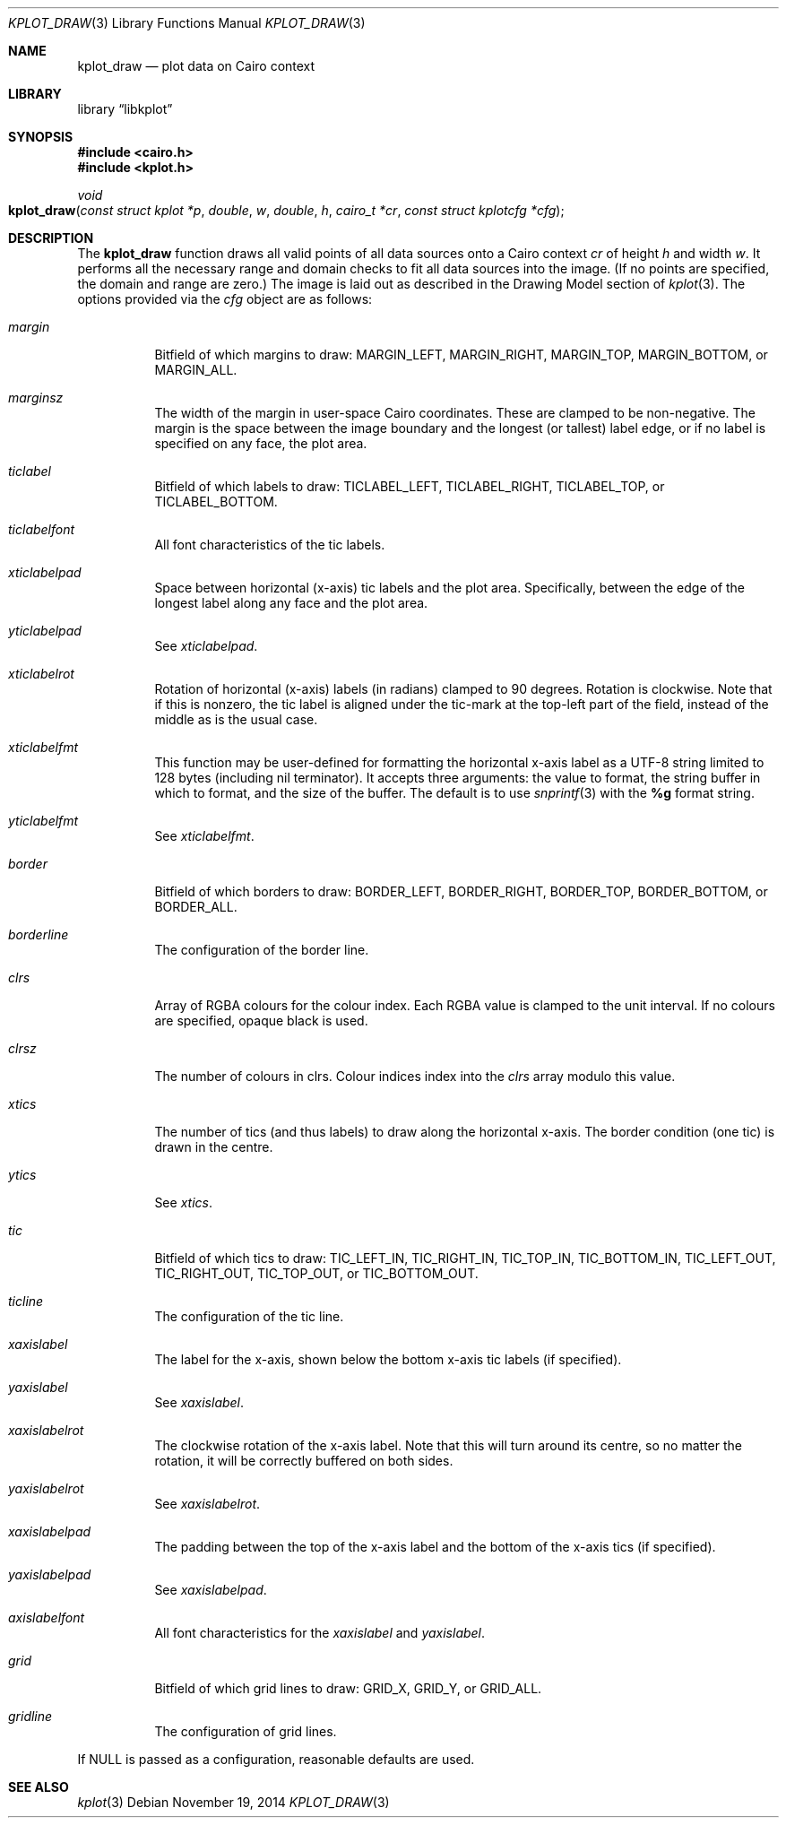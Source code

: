 .Dd $Mdocdate: November 19 2014 $
.Dt KPLOT_DRAW 3
.Os
.Sh NAME
.Nm kplot_draw
.Nd plot data on Cairo context
.Sh LIBRARY
.Lb libkplot
.Sh SYNOPSIS
.In cairo.h
.In kplot.h
.Ft void
.Fo kplot_draw
.Fa "const struct kplot *p"
.Fa double w
.Fa double h
.Fa "cairo_t *cr"
.Fa "const struct kplotcfg *cfg"
.Fc
.Sh DESCRIPTION
The
.Nm
function draws all valid points of all data sources onto a Cairo context
.Fa cr
of height
.Fa h
and width
.Fa w .
It performs all the necessary range and domain checks to fit all data
sources into the image.
.Pq If no points are specified, the domain and range are zero.
The image is laid out as described in the Drawing Model section of
.Xr kplot 3 .
The options provided via the
.Fa cfg
object are as follows:
.Bl -tag -width Ds
.It Va margin
Bitfield of which margins to draw:
.Dv MARGIN_LEFT ,
.Dv MARGIN_RIGHT ,
.Dv MARGIN_TOP ,
.Dv MARGIN_BOTTOM ,
or
.Dv MARGIN_ALL .
.It Va marginsz
The width of the margin in user-space Cairo coordinates.
These are clamped to be non-negative.
The margin is the space between the image boundary and the longest (or
tallest) label edge, or if no label is specified on any face, the plot
area.
.It Va ticlabel
Bitfield of which labels to draw:
.Dv TICLABEL_LEFT ,
.Dv TICLABEL_RIGHT ,
.Dv TICLABEL_TOP ,
or
.Dv TICLABEL_BOTTOM.
.It Va ticlabelfont
All font characteristics of the tic labels.
.It Va xticlabelpad
Space between horizontal (x-axis) tic labels and the plot area.
Specifically, between the edge of the longest label along any face and
the plot area.
.It Va yticlabelpad
See
.Va xticlabelpad .
.It Va xticlabelrot
Rotation of horizontal (x-axis) labels (in radians) clamped to 90 degrees.
Rotation is clockwise.
Note that if this is nonzero, the tic label is aligned under the
tic-mark at the top-left part of the field, instead of the middle as is
the usual case.
.It Va xticlabelfmt
This function may be user-defined for formatting the horizontal x-axis
label as a UTF-8 string limited to 128 bytes (including nil terminator).
It accepts three arguments: the value to format, the string buffer in
which to format, and the size of the buffer.
The default is to use
.Xr snprintf 3
with the
.Li %g
format string.
.It Va yticlabelfmt
See
.Va xticlabelfmt .
.It Va border
Bitfield of which borders to draw:
.Dv BORDER_LEFT ,
.Dv BORDER_RIGHT ,
.Dv BORDER_TOP ,
.Dv BORDER_BOTTOM ,
or
.Dv BORDER_ALL .
.It Va borderline
The configuration of the border line.
.It Va clrs
Array of RGBA colours for the colour index.
Each RGBA value is clamped to the unit interval.
If no colours are specified, opaque black is used.
.It Va clrsz
The number of colours in clrs.
Colour indices index into the
.Va clrs
array modulo this value.
.It Va xtics
The number of tics (and thus labels) to draw along the horizontal
x-axis.
The border condition (one tic) is drawn in the centre.
.It Va ytics
See
.Va xtics .
.It Va tic
Bitfield of which tics to draw:
.Dv TIC_LEFT_IN ,
.Dv TIC_RIGHT_IN ,
.Dv TIC_TOP_IN ,
.Dv TIC_BOTTOM_IN ,
.Dv TIC_LEFT_OUT ,
.Dv TIC_RIGHT_OUT ,
.Dv TIC_TOP_OUT ,
or
.Dv TIC_BOTTOM_OUT .
.It Va ticline
The configuration of the tic line.
.It Va xaxislabel
The label for the x-axis, shown below the bottom x-axis tic labels (if
specified).
.It Va yaxislabel
See
.Va xaxislabel .
.It Va xaxislabelrot
The clockwise rotation of the x-axis label.
Note that this will turn around its centre, so no matter the rotation,
it will be correctly buffered on both sides.
.It Va yaxislabelrot
See
.Va xaxislabelrot .
.It Va xaxislabelpad
The padding between the top of the x-axis label and the bottom of the
x-axis tics (if specified).
.It Va yaxislabelpad
See
.Va xaxislabelpad .
.It Va axislabelfont
All font characteristics for the
.Va xaxislabel
and
.Va yaxislabel .
.It Va grid
Bitfield of which grid lines to draw:
.Dv GRID_X ,
.Dv GRID_Y ,
or
.Dv GRID_ALL .
.It Va gridline
The configuration of grid lines.
.El
.Pp
If
.Dv NULL
is passed as a configuration, reasonable defaults are used.
.\" .Sh RETURN VALUES
.\" .Sh ENVIRONMENT
.\" For sections 1, 6, 7, and 8 only.
.\" .Sh FILES
.\" .Sh EXIT STATUS
.\" For sections 1, 6, and 8 only.
.\" .Sh EXAMPLES
.\" .Sh DIAGNOSTICS
.\" For sections 1, 4, 6, 7, 8, and 9 printf/stderr messages only.
.\" .Sh ERRORS
.\" For sections 2, 3, 4, and 9 errno settings only.
.Sh SEE ALSO
.Xr kplot 3
.\" .Sh STANDARDS
.\" .Sh HISTORY
.\" .Sh AUTHORS
.\" .Sh CAVEATS
.\" .Sh BUGS
.\" .Sh SECURITY CONSIDERATIONS
.\" Not used in OpenBSD.
